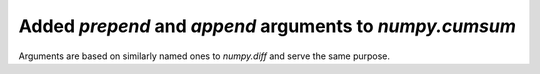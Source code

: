 Added `prepend` and `append` arguments to `numpy.cumsum`
--------------------------------------------------------
Arguments are based on similarly named ones to `numpy.diff` and serve the
same purpose.
